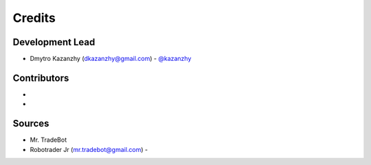 =======
Credits
=======

Development Lead
----------------
* Dmytro Kazanzhy (dkazanzhy@gmail.com) - `@kazanzhy <https://github.com/kazanzhy>`_

Contributors
----
*
*

Sources
----
* Mr. TradeBot
* Robotrader Jr (mr.tradebot@gmail.com) -